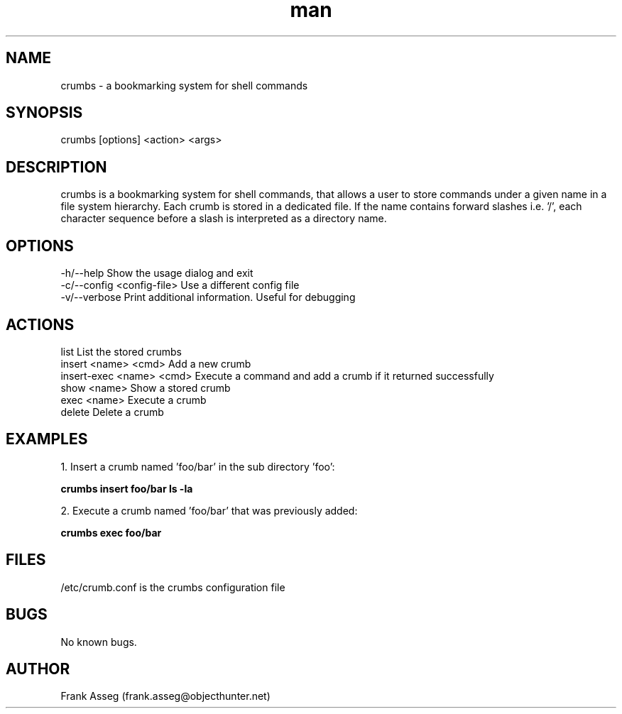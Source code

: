 .\" Manpage for crumbs
.\" Contact frank.asseg@objecthunter.net to correct errors and typos
.TH man 1 "23 July 2018" "1.0" "crumbs man page"

.SH NAME
crumbs \- a bookmarking system for shell commands

.SH SYNOPSIS
crumbs [options] <action> <args>

.SH DESCRIPTION
crumbs is a bookmarking system for shell commands, that allows a user to store commands under a given name in a file system hierarchy. Each crumb is stored in a dedicated file. If the name contains forward slashes i.e. '/', each character sequence before a slash is interpreted as a directory name.

.SH OPTIONS
\-h/\--help                    Show the usage dialog and exit
.br
\-c/\--config <config-file>    Use a different config file
.br
\-v/\--verbose                 Print additional information. Useful for debugging

.SH ACTIONS
list                       List the stored crumbs
.br
insert <name> <cmd>        Add a new crumb
.br
insert-exec <name> <cmd>   Execute a command and add a crumb if it returned successfully
.br
show <name>                Show a stored crumb
.br
exec <name>                Execute a crumb
.br
delete                     Delete a crumb

.SH EXAMPLES
.PP
1. Insert a crumb named 'foo/bar' in the sub directory 'foo':
.PP
.ti +4
.B crumbs insert foo/bar "ls -la"
.PP
2. Execute a crumb named 'foo/bar' that was previously added:
.PP
.ti +4
.B crumbs exec foo/bar

.SH FILES
/etc/crumb.conf is the crumbs configuration file

.SH BUGS
No known bugs.

.SH AUTHOR
Frank Asseg (frank.asseg@objecthunter.net)
